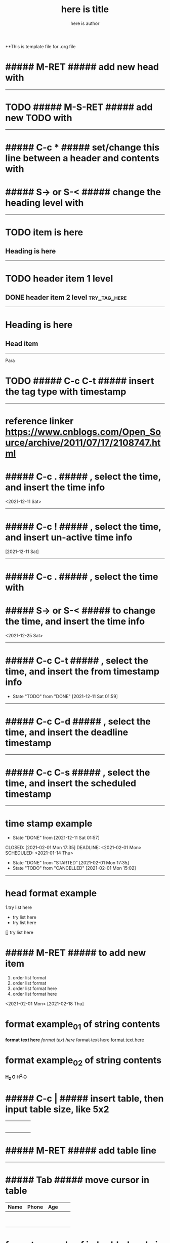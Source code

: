 **This is template file for .org file

#+title: here is title
#+author: here is author


* ##### M-RET ##### add new head with

--------------------------------------------------

* TODO ##### M-S-RET ##### add new TODO with

--------------------------------------------------

* ##### C-c * ##### set/change this line between a header and contents with

* ##### S-> or S-< ##### change the heading level with

--------------------------------------------------

* TODO item is here
** Heading is here

--------------------------------------------------

* TODO header item 1 level
** DONE header item 2 level                                                    :try_tag_here:


--------------------------------------------------

* Heading is here
** Head item

 -----

Para\\

* TODO ##### C-c C-t ##### insert the tag type with timestamp

--------------------------------------------------

* reference linker https://www.cnblogs.com/Open_Source/archive/2011/07/17/2108747.html
* ##### C-c . ##### , select the time, and insert the time info
<2021-12-11 Sat>

--------------------------------------------------

* ##### C-c ! ##### , select the time, and insert un-active time info
[2021-12-11 Sat]

--------------------------------------------------

* ##### C-c . ##### , select the time with
* ##### S-> or S-< ##### to change the time, and insert the time info
<2021-12-25 Sat>

--------------------------------------------------

* ##### C-c C-t ##### , select the time, and insert the from timestamp info
  - State "TODO"       from "DONE"       [2021-12-11 Sat 01:59]

--------------------------------------------------

* ##### C-c C-d ##### , select the time, and insert the deadline timestamp
   DEADLINE: <2021-02-01 Mon>

--------------------------------------------------

* ##### C-c C-s ##### , select the time, and insert the scheduled timestamp
   SCHEDULED: <2021-01-14 Thu>

--------------------------------------------------

* time stamp example
  - State "DONE"       from              [2021-12-11 Sat 01:57]
CLOSED: [2021-02-01 Mon 17:35] DEADLINE: <2021-02-01 Mon> SCHEDULED: <2021-01-14 Thu>
- State "DONE"       from "STARTED"    [2021-02-01 Mon 17:35]
- State "TODO"       from "CANCELLED"  [2021-02-01 Mon 15:02]

--------------------------------------------------

* head format example
1.try list here
+ try list here
- try list here
[] try list here

* ##### M-RET ##### to add new item
1. order list format
2. order list format
3. order list format here
4. order list format here

<2021-02-01 Mon>
[2021-02-18 Thu]

* format example_01 of string contents
 *format text here*
 /format text here/
 +format text here+
 _format text here_

* format example_02 of string contents
*H_2 O*
+H^2 O+

* ##### C-c | ##### insert table, then input table size, like 5x2
|   |   |   |   |   |
|---+---+---+---+---|
|   |   |   |   |   |
|   |   |   |   |   |
|   |   |   |   |   |
|   |   |   |   |   |
|   |   |   |   |   |
|   |   |   |   |   |

* ##### M-RET ##### add table line

-----

* ##### Tab ##### move cursor in table


| Name | Phone | Age |   |   |
|------+-------+-----+---+---|
|      |       |     |   |   |
|      |       |     |   |   |
|      |       |     |   |   |
|------+-------+-----+---+---|
|------+-------+-----+---+---|
|      |       |     |   |   |
|------+-------+-----+---+---|
|      |       |     |   |   |
|------+-------+-----+---+---|
|      |       |     |   |   |
|------+-------+-----+---+---|
|      |       |     |   |   |
|------+-------+-----+---+---|
|------+-------+-----+---+---|
|      |       |     |   |   |
|------+-------+-----+---+---|


* format example of imbedded code in text
#+BEGIN
try block here
#+END

:
try to change format here

* format of linker
[[info:here%20is%20try-run%20for%20link]]
